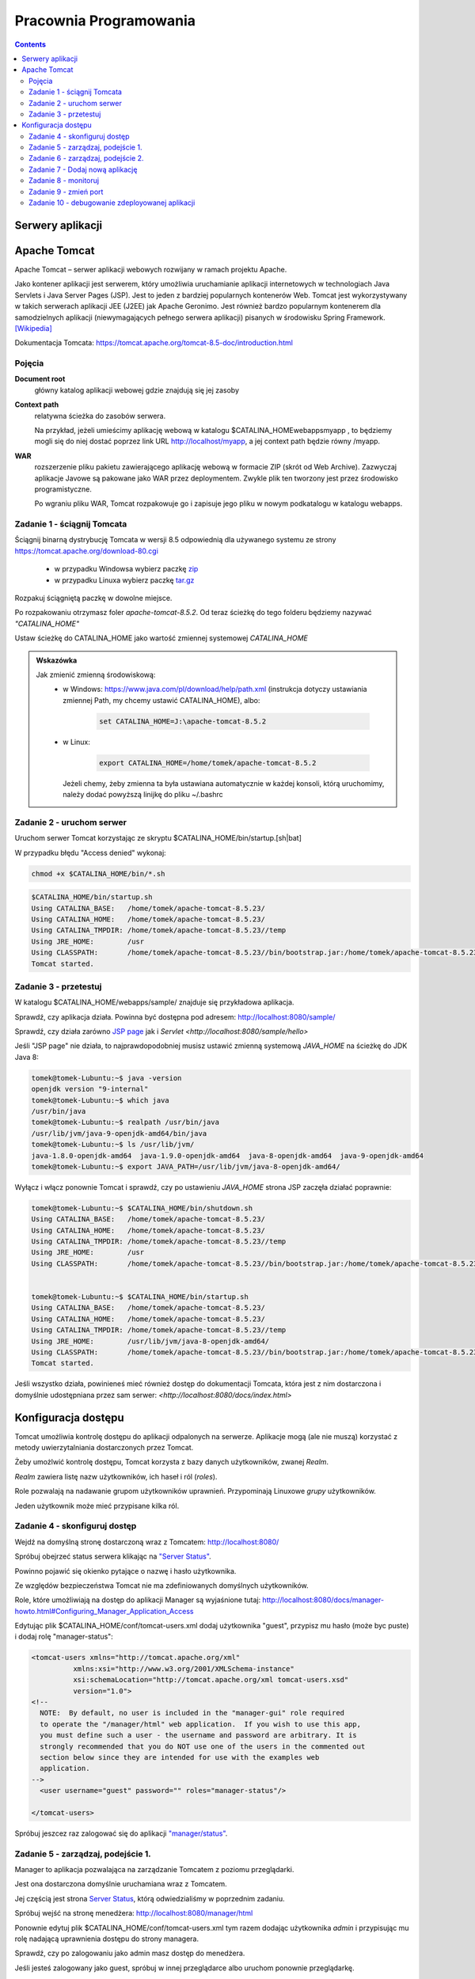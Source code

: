 =======================
Pracownia Programowania
=======================

.. contents::

-----------------
Serwery aplikacji
-----------------


-------------
Apache Tomcat
-------------

Apache Tomcat – serwer aplikacji webowych rozwijany w ramach projektu Apache.

Jako kontener aplikacji jest serwerem, który umożliwia uruchamianie aplikacji internetowych w technologiach Java Servlets i Java Server Pages (JSP). Jest to jeden z bardziej popularnych kontenerów Web. Tomcat jest wykorzystywany w takich serwerach aplikacji JEE (J2EE) jak Apache Geronimo. Jest również bardzo popularnym kontenerem dla samodzielnych aplikacji (niewymagających pełnego serwera aplikacji) pisanych w środowisku Spring Framework. `[Wikipedia] <https://pl.wikipedia.org/wiki/Apache_Tomcat>`_


Dokumentacja Tomcata: `<https://tomcat.apache.org/tomcat-8.5-doc/introduction.html>`_

~~~~~~~
Pojęcia
~~~~~~~

**Document root**
    główny katalog aplikacji webowej gdzie znajdują się jej zasoby

**Context path**
    relatywna ścieżka do zasobów serwera.

    Na przykład, jeżeli umieścimy aplikację webową w katalogu $CATALINA_HOMEwebappsmyapp , to będziemy mogli się do niej dostać poprzez link URL http://localhost/myapp, a jej context path będzie równy /myapp.

**WAR**
    rozszerzenie pliku pakietu zawierającego aplikację webową w formacie ZIP (skrót od Web Archive). Zazwyczaj aplikacje Javowe są pakowane jako WAR przez deploymentem. Zwykle plik ten tworzony jest przez środowisko programistyczne.

    Po wgraniu pliku WAR, Tomcat rozpakowuje go i zapisuje jego pliku w nowym podkatalogu w katalogu webapps.

~~~~~~~~~~~~~~~~~~~~~~~~~~~~
Zadanie 1 - ściągnij Tomcata
~~~~~~~~~~~~~~~~~~~~~~~~~~~~
Ściągnij binarną dystrybucję Tomcata w wersji 8.5 odpowiednią dla używanego systemu ze strony `<https://tomcat.apache.org/download-80.cgi>`_

 - w przypadku Windowsa wybierz paczkę `zip <http://ftp.ps.pl/pub/apache/tomcat/tomcat-8/v8.5.23/bin/apache-tomcat-8.5.23.zip>`_
 - w przypadku Linuxa wybierz paczkę `tar.gz <http://ftp.ps.pl/pub/apache/tomcat/tomcat-8/v8.5.23/bin/apache-tomcat-8.5.23.tar.gz>`_

Rozpakuj ściągniętą paczkę w dowolne miejsce. 

Po rozpakowaniu otrzymasz foler *apache-tomcat-8.5.2*.
Od teraz ścieżkę do tego folderu będziemy nazywać *"CATALINA_HOME"*

Ustaw ścieżkę do CATALINA_HOME jako wartość zmiennej systemowej *CATALINA_HOME*

.. admonition:: Wskazówka

    Jak zmienić zmienną środowiskową:
     - w Windows: `<https://www.java.com/pl/download/help/path.xml>`_ (instrukcja dotyczy ustawiania zmiennej Path, my chcemy ustawić CATALINA_HOME), albo:
        
        .. code:: bat

            set CATALINA_HOME=J:\apache-tomcat-8.5.2


     - w Linux:

        .. code:: bash

            export CATALINA_HOME=/home/tomek/apache-tomcat-8.5.2

       Jeżeli chemy, żeby zmienna ta była ustawiana automatycznie w każdej konsoli, którą uruchomimy, należy dodać powyższą linijkę do pliku ~/.bashrc

~~~~~~~~~~~~~~~~~~~~~~~~~~
Zadanie 2 - uruchom serwer
~~~~~~~~~~~~~~~~~~~~~~~~~~

Uruchom serwer Tomcat korzystając ze skryptu $CATALINA_HOME/bin/startup.[sh|bat]

W przypadku błędu "Access denied" wykonaj:

.. code:: bash

    chmod +x $CATALINA_HOME/bin/*.sh

.. code:: bash


    $CATALINA_HOME/bin/startup.sh 
    Using CATALINA_BASE:   /home/tomek/apache-tomcat-8.5.23/
    Using CATALINA_HOME:   /home/tomek/apache-tomcat-8.5.23/
    Using CATALINA_TMPDIR: /home/tomek/apache-tomcat-8.5.23//temp
    Using JRE_HOME:        /usr
    Using CLASSPATH:       /home/tomek/apache-tomcat-8.5.23//bin/bootstrap.jar:/home/tomek/apache-tomcat-8.5.23//bin/tomcat-juli.jar
    Tomcat started.

~~~~~~~~~~~~~~~~~~~~~~
Zadanie 3 - przetestuj
~~~~~~~~~~~~~~~~~~~~~~
W katalogu $CATALINA_HOME/webapps/sample/ znajduje się przykładowa aplikacja.

Sprawdź, czy aplikacja działa. Powinna być dostępna pod adresem: http://localhost:8080/sample/

Sprawdź, czy działa zarówno `JSP page <http://localhost:8080/sample/hello.jsp>`_ jak i `Servlet <http://localhost:8080/sample/hello>`

Jeśli "JSP page" nie działa, to najprawdopodobniej musisz ustawić zmienną systemową *JAVA_HOME* na ścieżkę do JDK Java 8:

.. code:: bash
    
    tomek@tomek-Lubuntu:~$ java -version
    openjdk version "9-internal"
    tomek@tomek-Lubuntu:~$ which java
    /usr/bin/java
    tomek@tomek-Lubuntu:~$ realpath /usr/bin/java
    /usr/lib/jvm/java-9-openjdk-amd64/bin/java
    tomek@tomek-Lubuntu:~$ ls /usr/lib/jvm/
    java-1.8.0-openjdk-amd64  java-1.9.0-openjdk-amd64  java-8-openjdk-amd64  java-9-openjdk-amd64
    tomek@tomek-Lubuntu:~$ export JAVA_PATH=/usr/lib/jvm/java-8-openjdk-amd64/

Wyłącz i włącz ponownie Tomcat i sprawdź, czy po ustawieniu *JAVA_HOME* strona JSP zaczęła działać poprawnie:

.. code:: bash

    tomek@tomek-Lubuntu:~$ $CATALINA_HOME/bin/shutdown.sh 
    Using CATALINA_BASE:   /home/tomek/apache-tomcat-8.5.23/
    Using CATALINA_HOME:   /home/tomek/apache-tomcat-8.5.23/
    Using CATALINA_TMPDIR: /home/tomek/apache-tomcat-8.5.23//temp
    Using JRE_HOME:        /usr
    Using CLASSPATH:       /home/tomek/apache-tomcat-8.5.23//bin/bootstrap.jar:/home/tomek/apache-tomcat-8.5.23//bin/tomcat-juli.jar


    tomek@tomek-Lubuntu:~$ $CATALINA_HOME/bin/startup.sh 
    Using CATALINA_BASE:   /home/tomek/apache-tomcat-8.5.23/
    Using CATALINA_HOME:   /home/tomek/apache-tomcat-8.5.23/
    Using CATALINA_TMPDIR: /home/tomek/apache-tomcat-8.5.23//temp
    Using JRE_HOME:        /usr/lib/jvm/java-8-openjdk-amd64/
    Using CLASSPATH:       /home/tomek/apache-tomcat-8.5.23//bin/bootstrap.jar:/home/tomek/apache-tomcat-8.5.23//bin/tomcat-juli.jar
    Tomcat started.

Jeśli wszystko działa, powinieneś mieć również dostęp do dokumentacji Tomcata, która jest z nim dostarczona i domyślnie udostępniana przez sam serwer: `<http://localhost:8080/docs/index.html>`

--------------------
Konfiguracja dostępu
--------------------
Tomcat umożliwia kontrolę dostępu do aplikacji odpalonych na serwerze. Aplikacje mogą (ale nie muszą) korzystać z metody uwierzytalniania dostarczonych przez Tomcat.

Żeby umożlwić kontrolę dostępu, Tomcat korzysta z bazy danych użytkowników, zwanej *Realm*.

*Realm* zawiera listę nazw użytkowników, ich haseł i ról (*roles*).

Role pozwalają na nadawanie grupom użytkowników uprawnień. Przypominają Linuxowe *grupy* użytkowników.\

Jeden użytkownik może mieć przypisane kilka ról.


~~~~~~~~~~~~~~~~~~~~~~~~~~~~~~
Zadanie 4 - skonfiguruj dostęp
~~~~~~~~~~~~~~~~~~~~~~~~~~~~~~

Wejdź na domyślną stronę dostarczoną wraz z Tomcatem: http://localhost:8080/

Spróbuj obejrzeć status serwera klikając na `"Server Status" <http://localhost:8080/manager/status>`_.

Powinno pojawić się okienko pytające o nazwę i hasło użytkownika.

Ze względów bezpieczeństwa Tomcat nie ma zdefiniowanych domyślnych użytkowników.

Role, które umożliwiają na dostęp do aplikacji Manager są wyjaśnione tutaj: http://localhost:8080/docs/manager-howto.html#Configuring_Manager_Application_Access

Edytując plik $CATALINA_HOME/conf/tomcat-users.xml dodaj użytkownika "guest", przypisz mu hasło (może byc puste) i dodaj rolę "manager-status":

.. code:: xml

    <tomcat-users xmlns="http://tomcat.apache.org/xml"
              xmlns:xsi="http://www.w3.org/2001/XMLSchema-instance"
              xsi:schemaLocation="http://tomcat.apache.org/xml tomcat-users.xsd"
              version="1.0">
    <!--
      NOTE:  By default, no user is included in the "manager-gui" role required
      to operate the "/manager/html" web application.  If you wish to use this app,
      you must define such a user - the username and password are arbitrary. It is
      strongly recommended that you do NOT use one of the users in the commented out
      section below since they are intended for use with the examples web
      application.
    -->
      <user username="guest" password="" roles="manager-status"/>

    </tomcat-users>

Spróbuj jeszcez raz zalogować się do aplikacji `"manager/status" <http://localhost:8080/manager/status>`_.


~~~~~~~~~~~~~~~~~~~~~~~~~~~~~~~~~~~
Zadanie 5 - zarządzaj, podejście 1.
~~~~~~~~~~~~~~~~~~~~~~~~~~~~~~~~~~~

Manager to aplikacja pozwalająca na zarządzanie Tomcatem z poziomu przeglądarki.

Jest ona dostarczona domyślnie uruchamiana wraz z Tomcatem.

Jej częścią jest strona  `Server Status <http://localhost:8080/manager/status>`_, którą odwiedzialiśmy w poprzednim zadaniu.

Spróbuj wejść na stronę menedżera:  http://localhost:8080/manager/html

Ponownie edytuj plik $CATALINA_HOME/conf/tomcat-users.xml tym razem dodając użytkownika *admin* i przypisując mu rolę nadającą uprawnienia dostępu do strony managera.

Sprawdź, czy po zalogowaniu jako admin masz dostęp do menedżera.

Jeśli jesteś zalogowany jako guest, spróbuj w innej przeglądarce albo uruchom ponownie przeglądarkę.

~~~~~~~~~~~~~~~~~~~~~~~~~~~~~~~~~~~
Zadanie 6 - zarządzaj, podejście 2.
~~~~~~~~~~~~~~~~~~~~~~~~~~~~~~~~~~~
Kiedy skonfigurujemy nasz serwer, nie chcemy, by użytkownicy mieli dostęp do przykładowych aplikacji dostarczonych z Tomcatem, dlatego warto je wyłączyć.
Jedną z takich aplikacji jest aplikacja "sample", którą otwieraliśmy w zadaniu 3. (http://localhost:8080/sample/)
Spróbujemy teraz wyłączyć tę aplikację.

Wejdź na stronę menedżera:  http://localhost:8080/manager/html

Zatrzymaj ("Stop") aplikację "sample", którą otwierałeś w zadaniu 3. (http://localhost:8080/sample/)

Sprawdź, czy strona jest dostępna.

Zatrzymaj i uruchom ponownie serwer i sprawdź, czy teraz aplikacja sample jest dostępna.

Za pomocą "Undeploy" zatrzymaj i usuń aplikację sample.

Zatrzymaj i uruchom ponownie serwer i sprawdź, czy teraz aplikacja sample jest dostępna.

Zauważ, że aplikacja została usunięta z katalogu $CATALINA_HOME/webapps/sample i nie ma jej na liście aplikacji w menedżerze Tomcata.

~~~~~~~~~~~~~~~~~~~~~~~~~~~~~~~~~
Zadanie 7 - Dodaj nową aplikację
~~~~~~~~~~~~~~~~~~~~~~~~~~~~~~~~~
Dodawanie nowych aplikacji ("Deployment") odbywa się automatycznie po skopiowaniu ich do katalogu $CATALINA_HOME/webapps/
Możemy też zrobić to z poziomu menedżera Tomcat.

Ściągnij na dysk pliki

    http://mw.home.amu.edu.pl/zajecia/PRA2017/SimpleServlet.zip

Wypakuj do katalogu i uruchom Intellij

Wybierz Project -> Open i znajdź wybrany katalog.

Wybierz okienko Mavena odśwież (jeżeli trzeba dodaj plik pom) i wykonaj clean, install.

W oknie drzewa projektu powinien pojawić się katalog target a w nim plik SimpleServlet-1.war.

Skopiuj ten plik do katalogu webapps Tomcata. Sprawdź czy działa wchodząc na link http://localhost:8080/SimpleServlet-1/hello


~~~~~~~~~~~~~~~~~~~~~
Zadanie 8 - monitoruj
~~~~~~~~~~~~~~~~~~~~~
Obejrzyj logi w $CATALINA_HOME/logs

Zmień poziom logowania z FINE na FINEST i z INFO na FINE

Zaobserwuj różnice.

~~~~~~~~~~~~~~~~~~~~~~
Zadanie 9 - zmień port
~~~~~~~~~~~~~~~~~~~~~~
Domyślnie Tomcat uruchamia się na porcie 8080. Jeżeli jakiś inny proces zajmuje już ten port to otrzymamy błąd przy uruchomieniu serwera.

Aby zmienić port wejdź w ustawienia w pliku **server.xml** znajdującego się w $CATALINA_HOME/conf/server.xml.

Zmień port na 8081, uruchom drugi raz Tomcata.

Sprawdź w przeglądarce czy aplikacje działają na porcie 8081? Sprawdź w logach co się stało.

Przerestartuj tomacata, czy teraz uruchomił się na porcie 8080?

~~~~~~~~~~~~~~~~~~~~~~~~~~~~~~~~~~~~~~~~~~~~~~~~
Zadanie 10 - debugowanie zdeployowanej aplikacji
~~~~~~~~~~~~~~~~~~~~~~~~~~~~~~~~~~~~~~~~~~~~~~~~

Wyłącz Tomcata i włącz korzystając z

.. code:: bash

    export JPDA_ADDRESS=8000
    export JPDA_TRANSPORT=dt_socket | $CATALINA_HOME/bin/catalina.sh jpda start


Na windows :

.. code:: bat

    set JPDA_ADDRESS=8000
    set JPDA_TRANSPORT=dt_socket
    bin/catalina.bat jpda start

Address to port do nasłuchiwania przy debugowaniu.

Wróć do InteliJ (projekt SimpleServlet z zadania 7.)

W intellij wybierz **Run -> Debug** następnie **Edit Configurations**, w okienku Wybier z lewej strony plus i opcję **Remote**.

W nowo otwartym oknie zmień port na **8000** i kliknij debug. Od tego momentu jesteś podłączony debugerem do zdeployowanej aplikacji na Tomcat.

Dodaj breakpoint w 16 lini pliku SimpleServlet.java i odśwież stronę. Powinieneś złapać się breakpointem na tej linijce!

